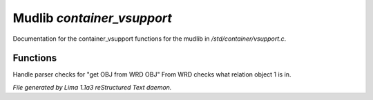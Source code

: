 Mudlib *container_vsupport*
****************************

Documentation for the container_vsupport functions for the mudlib in */std/container/vsupport.c*.

Functions
=========
.. c:function:: mixed indirect_get_obj_from_wrd_obj(object ob1, string rel, object ob2)

Handle parser checks for "get OBJ from WRD OBJ"
From WRD checks what relation object 1 is in.



*File generated by Lima 1.1a3 reStructured Text daemon.*
